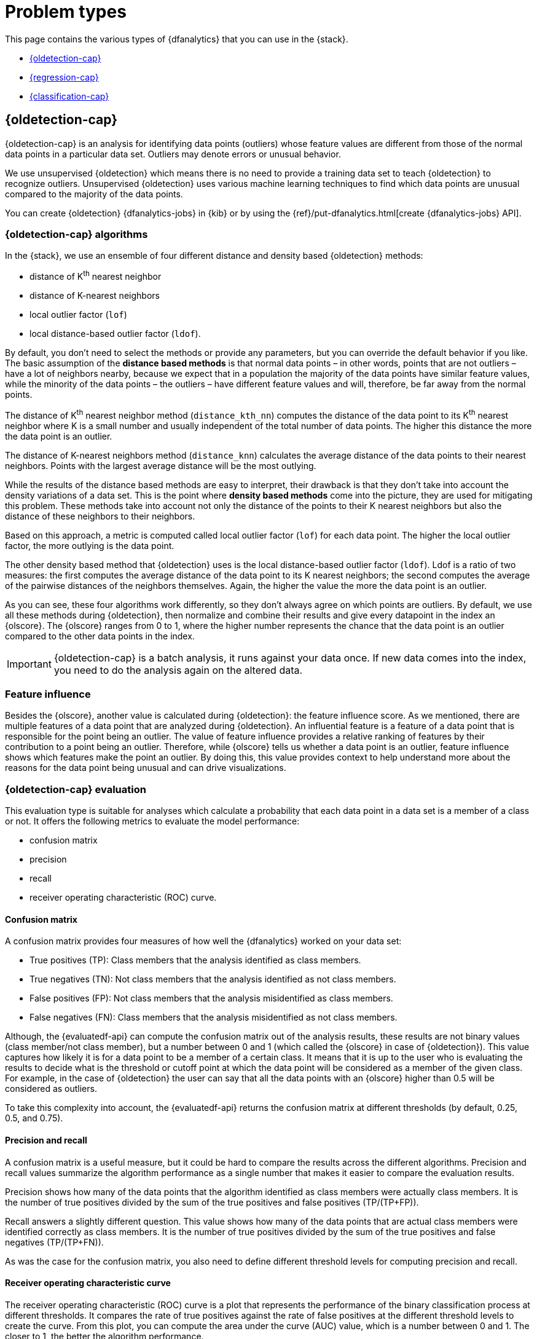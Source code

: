 [role="xpack"]
[[dfa-problem-types]]
= Problem types

This page contains the various types of {dfanalytics} that you can use in the 
{stack}.

* <<dfa-outlier-detection>>
* <<dfa-regression>>
* <<dfa-classification>>


[discrete]
[[dfa-outlier-detection]]
== {oldetection-cap}


{oldetection-cap} is an analysis for identifying data points (outliers) whose 
feature values are different from those of the normal data points in a 
particular data set. Outliers may denote errors or unusual behavior.

We use unsupervised {oldetection} which means there is no need to provide a 
training data set to teach {oldetection} to recognize outliers. Unsupervised 
{oldetection} uses various machine learning techniques to find which data points 
are unusual compared to the majority of the data points.

You can create {oldetection} {dfanalytics-jobs} in {kib} or by using the
{ref}/put-dfanalytics.html[create {dfanalytics-jobs} API].

[discrete]
[[dfa-outlier-algorithms]]
=== {oldetection-cap} algorithms

//tag::outlier-detection-algorithms[]
In the {stack}, we use an ensemble of four different distance and density based 
{oldetection} methods:

* distance of K^th^ nearest neighbor
* distance of K-nearest neighbors
* local outlier factor (`lof`)
* local distance-based outlier factor (`ldof`).
//end::outlier-detection-algorithms[]

By default, you don't need to select the methods or 
provide any parameters, but you can override the default behavior if you like. 
The basic assumption of the **distance based methods** is that normal data 
points – in other words, points that are not outliers – have a lot of neighbors 
nearby, because we expect that in a population the majority of the data points 
have similar feature values, while the minority of the data points – the 
outliers – have different feature values and will, therefore, be far away from 
the normal points.

//FIGURE ON DISTANCE BASED METHOD

The distance of K^th^ nearest neighbor method (`distance_kth_nn`) computes the 
distance of the data point to its K^th^ nearest neighbor where K is a small 
number and usually independent of the total number of data points. The higher 
this distance the more the data point is an outlier.

The distance of K-nearest neighbors method (`distance_knn`) calculates the 
average distance of the data points to their nearest neighbors. Points with the 
largest average distance will be the most outlying.

While the results of the distance based methods are easy to interpret, their 
drawback is that they don't take into account the density variations of a 
data set. This is the point where **density based methods** come into the 
picture, they are used for mitigating this problem. These methods take into 
account not only the distance of the points to their K nearest neighbors but 
also the distance of these neighbors to their neighbors.

//[role="screenshot"]
//image::ml/images/ml-densitybm.jpg["Density based method – By Chire - Own work, Public Domain, https://commons.wikimedia.org/w/index.php?curid=10423954"]

Based on this approach, a metric is computed called local outlier factor 
(`lof`) for each data point. The higher the local outlier factor, the more 
outlying is the data point.

The other density based method that {oldetection} uses is the local 
distance-based outlier factor (`ldof`). Ldof is a ratio of two measures: the 
first computes the average distance of the data point to its K nearest 
neighbors; the second computes the average of the pairwise distances of the 
neighbors themselves. Again, the higher the value the more the data point is an 
outlier.

As you can see, these four algorithms work differently, so they don't always 
agree on which points are outliers. By default, we use all these methods during 
{oldetection}, then normalize and combine their results and give every datapoint 
in the index an {olscore}. The {olscore} ranges from 0 to 1, where the higher 
number represents the chance that the data point is an outlier compared to the 
other data points in the index.

IMPORTANT: {oldetection-cap} is a batch analysis, it runs against your data 
once. If new data comes into the index, you need to do the analysis again on the 
altered data.

[discrete]
[[dfa-feature-influence]]
=== Feature influence

Besides the {olscore}, another value is calculated during {oldetection}: 
the feature influence score. As we mentioned, there are multiple features of a 
data point that are analyzed during {oldetection}. An influential feature is a 
feature of a data point that is responsible for the point being an outlier. The 
value of feature influence provides a relative ranking of features by their 
contribution to a point being an outlier. Therefore, while {olscore} tells us 
whether a data point is an outlier, feature influence shows which features make 
the point an outlier. By doing this, this value provides context to help 
understand more about the reasons for the data point being unusual and can drive 
visualizations.

//FIGURE ON FEATURE INFLUENCE

[discrete]
[[ml-oldetection-evaluate]]
=== {oldetection-cap} evaluation

This evaluation type is suitable for analyses which calculate a probability that 
each data point in a data set is a member of a class or not. It offers the
following metrics to evaluate the model performance:

* confusion matrix
* precision
* recall
* receiver operating characteristic (ROC) curve.

[discrete]
[[ml-dfanalytics-confusion-matrix]]
==== Confusion matrix

A confusion matrix provides four measures of how well the {dfanalytics} worked 
on your data set:

* True positives (TP): Class members that the analysis identified as class 
members.
* True negatives (TN): Not class members that the analysis identified as not 
class members.
* False positives (FP): Not class members that the analysis misidentified as 
class members.
* False negatives (FN): Class members that the analysis misidentified as not 
class members.

Although, the {evaluatedf-api} can compute the confusion matrix out of the 
analysis results, these results are not binary values (class member/not 
class member), but a number between 0 and 1 (which called the {olscore} in case 
of {oldetection}). This value captures how likely it is for a data 
point to be a member of a certain class. It means that it is up to the user who 
is evaluating the results to decide what is the threshold or cutoff point at 
which the data point will be considered as a member of the given class. For 
example, in the case of {oldetection} the user can say that all the data points 
with an {olscore} higher than 0.5 will be considered as outliers.

To take this complexity into account, the {evaluatedf-api} returns the confusion 
matrix at different thresholds (by default, 0.25, 0.5, and 0.75).

[discrete]
[[ml-dfanalytics-precision-recall]]
==== Precision and recall

A confusion matrix is a useful measure, but it could be hard to compare the 
results across the different algorithms. Precision and recall values
summarize the algorithm performance as a single number that makes it easier to 
compare the evaluation results.

Precision shows how many of the data points that the algorithm identified as 
class members were actually class members. It is the number of true positives 
divided by the sum of the true positives and false positives (TP/(TP+FP)).

Recall answers a slightly different question. This value shows how many of the 
data points that are actual class members were identified correctly as class 
members. It is the number of true positives divided by the sum of the true 
positives and false negatives (TP/(TP+FN)).

As was the case for the confusion matrix, you also need to define different 
threshold levels for computing precision and recall.

[discrete]
[[ml-dfanalytics-roc]]
==== Receiver operating characteristic curve

The receiver operating characteristic (ROC) curve is a plot that represents the 
performance of the binary classification process at different thresholds. It 
compares the rate of true positives against the rate of false positives at the 
different threshold levels to create the curve. From this plot, you can compute 
the area under the curve (AUC) value, which is a number between 0 and 1. The 
closer to 1, the better the algorithm performance.

The {evaluatedf-api} can return the false positive rate (`fpr`) and the true 
positive rate (`tpr`) at the different threshold levels, so you can visualize 
the algorithm performance by using these values.


[discrete]
[[dfa-regression]]
== {regression-cap}


{reganalysis-cap} is a {ml} process for estimating the relationships among 
different fields in your data, then making further predictions based on these 
relationships.

For example, suppose we are interested in finding the relationship between 
apartment size and monthly rent in a city. Our imaginary data set consists of 
three data points:

|===
| Size (m2) | Monthly rent 
| 44        | 1600
| 24        | 1055
| 63        | 2300
|===

After the model determines the relationship between the apartment size and the
rent, it can make predictions such as the monthly rent of a hundred square
meter-size apartment.

This is a simple example. Usually {regression} problems are multi-dimensional, 
so the relationships that {reganalysis} tries to find are between multiple 
fields. To extend our example, a more complex {reganalysis} could take into
account additional factors such as the location of the apartment in the city, on
which floor it is, and whether the apartment has a riverside view or not, and so
on. All of these factors can be considered _features_; they are measurable
properties or characteristics of the phenomenon we're studying.

[discrete]
[[dfa-regression-features]]
=== {feature-vars-cap}

When you perform {reganalysis}, you must identify a subset of fields that you 
want to use to create a model for predicting other fields. We refer to these 
fields as _feature variables_ and _dependent variables_, respectively.
{feature-vars-cap} are the values that the {depvar} value depends on. If one or 
more of the {feature-vars} changes, the {depvar} value also changes. There are 
three different types of {feature-vars} that you can use with our {regression} 
algorithm:

* Numerical. In our example, the size of the apartment was a 
  numerical {feature-var}.
* Categorical. A variable that can have one value from a set of values. The 
  value set has a fixed and limited number of possible items. In the example, 
  the location of the apartment in the city (borough) is a categorical variable.
* Boolean. The riverside view in the example is a boolean value because an 
  apartment either has a riverside view or doesn't have one.
Arrays are not supported.

[discrete]
[[dfa-regression-supervised]]
=== Training the {regression} model

{regression-cap} is a supervised {ml} method, which means that you need to 
supply a labeled training data set that has some {feature-vars} and a {depvar}. 
The {regression} algorithm identifies the relationships between the
{feature-vars} and the {depvar}. Once you've trained the model on your training
data set, you can reuse the knowledge that the model has learned to make
inferences about new data.

The relationships between the {feature-vars} and the {depvar} are described as a 
mathematical function. {reganalysis-cap} tries to find the best prediction for 
the {depvar} by combining the predictions from multiple base learners – 
algorithms that generalize from the data set. The performance of an ensemble is 
usually better than the performance of each individual base learner because the 
individual learners will make different errors. These average out when their 
predictions are combined.

{regression-cap} works as a batch analysis. If new data comes into your index, 
you must restart the {dfanalytics-job}.


[discrete]
[[dfa-regression-algorithm]]
==== {regression-cap} algorithms

//tag::regression-algorithms[]
The ensemble learning technique that we use in the {stack} is a type of boosting 
called extreme gradient boost (XGboost) which combines decision trees with 
gradient boosting methodologies.
//end::regression-algorithms[]

[discrete]
[[dfa-regression-lossfunction]]
==== Loss functions for {regression} analyses

A loss function measures how well a given {ml} model fits the specific data set. 
It boils down all the different under- and overestimations of the model to a 
single number, known as the prediction error. The bigger the difference between 
the prediction and the ground truth, the higher the value of the loss function. 
Loss functions are used automatically in the background during 
<<hyperparameters,hyperparameter optimization>> and when training the decision 
trees to compare the performance of various iterations of the model.

In the {stack}, there are three different types of loss function:

* https://en.wikipedia.org/wiki/Mean_squared_error[mean squared error (`mse`)]: 
It is the default choice when no additional information about the data set is 
available.
* mean squared logarithmic error (`msle`; a variation of `mse`): It is for 
cases where the target values are all positive with a long tail distribution 
(for example, prices or population).
* https://en.wikipedia.org/wiki/Huber_loss#Pseudo-Huber_loss_function[Pseudo-Huber loss (`huber`)]:
Use it when you want to prevent the model trying to fit the outliers instead of 
regular data.

The various types of loss function calculate the prediction error differently. 
The appropriate loss function for your use case depends on the target 
distribution in your data set, the problem that you want to model, the number of 
outliers in the data, and so on.

You can specify the loss function to be used during {reganalysis} when you 
create the {dfanalytics-job}. The default is mean squared error (`mse`). If you 
choose `msle` or `huber`, you can also set up a parameter for the loss function. 
With the parameter, you can further refine the behavior of the chosen functions.

Consult 
https://github.com/elastic/examples/tree/master/Machine%20Learning/Regression%20Loss%20Functions[the Jupyter notebook on regression loss functions] 
to learn more.

TIP: The default loss function parameter values work fine for most of the cases. 
It is highly recommended to use the default values, unless you fully understand 
the impact of the different loss function parameters.


[discrete]
[[dfa-regression-deploy]]
==== Deploying the model

The model that you created is stored as {es} documents in internal indices. In 
other words, the characteristics of your trained model are saved and ready to be 
deployed and used as functions. The <<ml-inference,{infer}>> feature enables you 
to use your model in a preprocessor of an ingest pipeline or in a pipeline 
aggregation of a search query to make predictions about your data.


[discrete]
[[dfa-regression-feature-importance]]
=== {feat-imp-cap}

{feat-imp-cap} provides further information about the results of an analysis and 
helps to interpret the results in a more subtle way. If you want to learn more 
about {feat-imp}, <<ml-feature-importance,click here>>.

[discrete]
[[dfa-regression-evaluation]]
=== Measuring model performance

You can measure how well the model has performed on your training data set by 
using the `regression` evaluation type of the 
{ref}/evaluate-dfanalytics.html[evaluate {dfanalytics} API]. The mean squared 
error (MSE) value that the evaluation provides you on the training data set is 
the _training error_. Training the {regression} model means finding the 
combination of model parameters that produces the lowest possible training 
error.

Another crucial measurement is how well your model performs on unseen 
data points. To assess how well the trained model will perform on data it has 
never seen before, you must set aside a proportion of the training data set for 
testing. This split of the data set is the testing data set. Once the model has 
been trained, you can let the model 
predict the value of the data points it has never seen before and compare the 
prediction to the actual value. This test provides an estimate of a quantity 
known as the _model generalization error_.

Two concepts describe how well the {regression} algorithm was able to learn the 
relationship between the {feature-vars} and the {depvar}. _Underfitting_ is when 
the model cannot capture the complexity of the data set. _Overfitting_ is when 
the model is too specific to the training data set and is capturing details 
which do not generalize to new data. A model that overfits the data has a 
low MSE value on the training data set and a high MSE value on the testing 
data set.

[discrete]
[[ml-dfanalytics-regression-evaluation]]
=== {regression-cap} evaluation

This evaluation type is suitable for evaluating {regression} models. The 
{regression} evaluation type offers the following metrics to evaluate the model 
performance:

* Mean squared error (MSE)
* R-squared (R^2^)
* Pseudo-Huber loss
* Mean squared logarithmic error (MSLE)

[discrete]
[[ml-dfanalytics-mse]]
==== Mean squared error

The API provides a MSE by computing the average squared sum of the difference 
between the true value and the value that the {regression} model predicted. 
(Avg (predicted value-actual value)^2^). You can use the MSE to measure how well 
the {reganalysis} model is performing.

[discrete]
[[ml-dfanalytics-r-sqared]]
==== R-squared

Another evaluation metric for {reganalysis} is R-squared (R^2^). It represents 
the goodness of fit and measures how much of the variation in the data the 
predictions are able to explain. The value of R^2^ are less than or equal to 1, 
where 1 indicates that the predictions and true values are equal. A value of 0 
is obtained when all the predictions are set to the mean of the true values. A 
value of 0.5 for R^2^ would indicate that, the predictions are 1 - 0.5^(1/2)^ 
(about 30%) closer to true values than their mean.

[discrete]
[[ml-dfanalytics-huber]]
==== Pseudo-Huber loss

https://en.wikipedia.org/wiki/Huber_loss#Pseudo-Huber_loss_function[Pseudo-Huber loss metric] 
behaves as mean absolute error (MAE) for errors larger than a predefined value 
(defaults to `1`) and as mean squared error (MSE) for errors smaller than the 
predefined value. This loss function uses the `delta` parameter to define the 
transition point between MAE and MSE. Consult the 
<<dfa-regression-lossfunction>> page to learn more about loss functions.

[discrete]
[[ml-dfanalytics-msle]]
==== Mean squared logarithmic error

This evaluation metric is a variation of mean squared error. It can be used for 
cases when the target values are positive and distributed with a long tail such 
as data on prices or population. Consult the <<dfa-regression-lossfunction>> 
page to learn more about loss functions.


[discrete]
[[dfa-regression-readings]]
=== Further readings

* https://github.com/elastic/examples/tree/master/Machine%20Learning/Feature%20Importance[Feature importance for {dfanalytics} (Jupyter notebook)]

* https://github.com/elastic/examples/tree/master/Machine%20Learning/Regression%20Loss%20Functions[Regression loss functions (Jupyter notebook)]


[discrete]
[[dfa-classification]]
== {classification-cap}


{classification-cap} is a {ml} process that enables you to predict the class or
category of a data point in your data set. Typical examples of {classification}
problems are predicting loan risk, classifying music, or detecting the potential 
for cancer in a DNA sequence. In the first case, for example, the data set might 
contain the investment history, employment status, debit status, and other 
financial details for loan applicants. Based on this data, you could use 
{classanalysis} to create a model that predicts whether it is safe or risky to 
lend money to applicants. In the second case, the data contains song details 
that enable you to classify music into genres like hip-hop, country, or 
classical, for example. {classification-cap} is for predicting discrete, 
categorical values, whereas <<dfa-regression,{reganalysis}>> predicts 
continuous, numerical values.

When you create a {classification} job, you must specify which field contains 
the classes that you want to predict. This field is known as the _{depvar}_. It
must contain no more than 30 classes. By default, all other
{ref}/put-dfanalytics.html#dfa-supported-fields[supported fields] are included
in the analysis and are known as _{feature-vars}_. The runtime and resources
used by the job increase with the number of feature variables. Therefore, you
can optionally include or exclude fields from the analysis. For more information
about field selection, see the
{ref}/explain-dfanalytics.html[explain data frame analytics API].


[discrete]
[[dfa-classification-supervised]]
=== Training the {classification} model

{classification-cap} – just like {regression} – is a supervised {ml} process.
When you create the {dfanalytics-job}, you must provide a data set that contains
the _ground truth_. That is to say, your data set must contain the {depvar} 
and the {feature-vars} fields that are related to it. You can divide the data
set into training and testing data by specifying a `training_percent`. By
default when you use the
{ref}/put-dfanalytics.html[create {dfanalytics-jobs} API], 100% of the 
<<dfa-classification-field-type-docs-limitations,eligible documents>> in the 
data set are used for training. If you divide your data set, the job stratifies 
the data to ensure that both the training and testing data sets contains classes 
in proportions that are representative of the class proportions in the full data 
set.

When you are collecting a data set to train your model, ensure that it
captures information for all of the classes. If some classes are poorly
represented in the training data set (that is, you have very few data points per 
class), the model might be unaware of them. In general, complex decision 
boundaries between classes are harder to learn and require more data points per 
class in the training data.

////
It means that you need to supply a labeled training data set that has a {depvar} 
and some fields that are related to it. The {classification} algorithm learns 
the relationships between these fields and the {depvar}. Once you’ve trained the 
model on your training data set, you can reuse the knowledge that the model has 
learned about the relationships between the data points to classify new data.

The effects of imbalanced data are automatically mitigated before the 
training. Nonetheless, it is a good idea to train your model with a data set 
that is approximately balanced. That is to say, ideally your data set should 
have a similar number of data points for each class.
////


[discrete]
[[dfa-classification-algorithm]]
==== {classification-cap} algorithms

//tag::classification-algorithms[]
{classanalysis-cap} uses an ensemble algorithm that is a type of boosting called 
boosted tree regression model which combines multiple weak models into a 
composite one. It uses decision trees to learn to predict the probability that a 
data point belongs to a certain class. A sequence of decision trees are trained 
and every decision tree learns from the mistakes of the previous one. Every tree 
is an iteration of the last one, hence it improves the decision made by the 
previous tree.
//end::classification-algorithms[]

[discrete]
[[dfa-classification-deploy]]
==== Deploying the model

The model that you created is stored as {es} documents in internal indices. In 
other words, the characteristics of your trained model are saved and ready to be 
deployed and used as functions. The <<ml-inference,{infer}>> feature enables you 
to use your model in a preprocessor of an ingest pipeline or in a pipeline 
aggregation of a search query to make predictions about your data.


[discrete]
[[dfa-classification-performance]]
=== {classification-cap} performance

As a rule of thumb, a {classanalysis} with many classes takes more time to run 
than a binary {classification} process when there are only two classes. The 
relationship between the number of classes and the runtime is roughly linear.

The runtime also scales approximately linearly with the number of involved 
documents below 200,000 data points. Therefore, if you double the number of 
documents, then the runtime of the analysis doubles respectively.

To improve the performance of your {classanalysis}, consider using a smaller 
`training_percent` value when you create the job. That is to say, use a smaller 
percentage of your documents to train the model more quickly. It is a good 
strategy to make progress iteratively: use a smaller training percentage first, 
run the analysis, and evaluate the performance. Then, based on the results, 
decide if it is necessary to increase the `training_percent` value. If possible, 
prepare your input data such that it has less classes. You can also remove the 
fields that are not relevant from the analysis by specifying `excludes` patterns 
in the `analyzed_fields` object when configuring the {dfanalytics-job}.  
 
[discrete]
[[dfa-classification-interpret]]
=== Interpreting {classification} results

The following sections help you understand and interpret the results of a 
{classanalysis}. To see example results, refer to
<<flightdata-classification-results>>.

[discrete]
[[dfa-classification-class-probability]]
==== `class_probability`

The `class_probability` is a value between 0 and 1, which indicates how likely
it is that a given data point belongs to a certain class. The higher the number,
the higher the probability that the data point belongs to the named class. This
information is stored in the `top_classes` array for each document in your
destination index.

[discrete]
[[dfa-classification-class-score]]
==== `class_score`

The `class_score` is a function of the `class_probability` and has a value that
is greater than or equal to zero. It takes into consideration your objective (as
defined in the `class_assignment_objective` job configuration option):
_accuracy_ or _recall_.

If your objective is to maximize accuracy, the scores are weighted to maximize
the proportion of correct predictions in the training data set. For example, in
the context of a binary <<ml-dfanalytics-confusion-matrix,confusion matrix>>
with classes `false` and `true`, the predictions of interest are the cells where
the actual and predicted labels are both `true` (also known as a true positive
(TP)) or both `false` (also known as a true negative (TN)):

[role="screenshot"]
image::images/confusion-matrix-binary-accuracy.jpg[alt="A confusion matrix with the correct predictions highlighted",width="75%"]

TIP: If there is an imbalanced distribution of classes in your training data 
set, focusing on accuracy can decrease your model's sensitivity to incorrect
predictions in the classes that are under-represented in your data.

By default, {classanalysis} jobs accept a slight degradation of the overall
accuracy in return for greater sensitivity to classes that are predicted
incorrectly. That is to say, their objective is to maximize the minimum recall.
For example, in the context of a multi-class confusion matrix, the predictions
of interest are in each row:

[role="screenshot"]
image::images/confusion-matrix-multiclass-recall.jpg["A confusion matrix with a row highlighted"]

For each class, the recall is calculated as the number of correct predictions
(where the actual label matches the predicted label) divided by the sum of all
the other predicted labels in that row. This value is represented as a
percentage in each cell of the confusion matrix. The class scores are then
weighted to favor predictions that result in the highest recall values across
the training data. This objective typically performs better than accuracy when
you have highly imbalanced data.

To learn more about choosing the class assignment objective that fits your goal, 
refer to this 
https://github.com/elastic/examples/blob/master/Machine%20Learning/Class%20Assigment%20Objectives/classification-class-assignment-objective.ipynb[Jupyter notebook].

[discrete]
[[dfa-classification-feature-importance]]
==== {feat-imp-cap}

{feat-imp-cap} provides further information about the results of an analysis and 
helps to interpret the results in a more subtle way. If you want to learn more 
about {feat-imp}, <<ml-feature-importance,click here>>. 

[discrete]
[[dfa-classification-evaluation]]
=== Measuring model performance

You can measure how well the model has performed on your data set by using the 
`classification` evaluation type of the 
{ref}/evaluate-dfanalytics.html[evaluate {dfanalytics} API]. The metric that the 
evaluation provides you is a confusion matrix. The more classes you have, the 
more complex the confusion matrix is. The matrix tells you how many data points 
that belong to a given class were classified correctly and incorrectly.

If you split your data set into training and testing data, you can determine how
well your model performs on data it has never seen before and compare the
prediction to the actual value.

[discrete]
[[ml-dfanalytics-classification]]
=== {classification-cap} evaluation

This evaluation type is suitable for evaluating {classification} models. The 
{classification} evaluation offers the following metrics to evaluate the model 
performance:

* Multiclass confusion matrix
* Area under the curve of receiver operating characteristic (AUC ROC) 

[discrete]
[[ml-dfanalytics-mccm]]
==== Multiclass confusion matrix

The multiclass confusion matrix provides a summary of the performance of the 
{classanalysis}. It contains the number of occurrences where the analysis
classified data points correctly with their actual class as well as the number
of occurrences where it misclassified them.

Let's see two examples of the confusion matrix. The first is a confusion matrix 
of a binary problem:

image::images/confusion-matrix-binary.jpg[alt="Confusion matrix of a binary problem",width="75%",align="center"]

It is a two by two matrix because there are only two classes (`true` and
`false`). The matrix shows the proportion of data points that is correctly
identified as members of a each class and the proportion that is 
misidentified.

As the number of classes in your {classanalysis} increases, the confusion
matrix also increases in complexity:

image::images/confusion-matrix-multiclass.jpg[alt="Confusion matrix of a multiclass problem",width="100%",align="center"]


The matrix contains the actual labels on the left side while the predicted 
labels are on the top. The proportion of correct and incorrect predictions is 
broken down for each class. This enables you to examine how the {classanalysis}
confused the different classes while it made its predictions.

[discrete]
[[ml-dfanalytics-class-aucroc]]
==== Area under the curve of receiver operating characteristic (AUC ROC)

The receiver operating characteristic (ROC) curve is a plot that represents the 
performance of the classification process at different predicted probability 
thresholds. It compares the true positive rate for a specific class against the 
rate of all the other classes combined ("one versus all" strategy) at the 
different threshold levels to create the curve.

Let's see an example. You have three classes: `A`, `B`, and `C`, you want to 
calculate AUC ROC for `A`. In this case, the number of correctly classified 
++A++s (true positives) are compared to the number of ++B++s and ++C++s that are 
misclassified as ++A++s (false positives).

From this plot, you can compute the area under the curve (AUC) value, which is a 
number between 0 and 1. The higher the AUC, the better the model is at 
predicting ++A++s as ++A++s, in this case.

NOTE: To use this evaluation method, you must set `num_top_classes` to `-1`
or a value greater than or equal to the total number of classes when you create
the {dfanalytics-job}.

////
Another crucial measurement is how well your model performs on unseen data
points. To assess how well the trained model will perform on data it has never
seen before, you must set aside a proportion of the training data set for 
testing. This split of the data set is the _testing data set_. Once the model has 
been trained, you can let the model predict the value of the data points it has 
never seen before and compare the prediction to the actual value by using the 
evaluate {dfanalytics} API.
////
